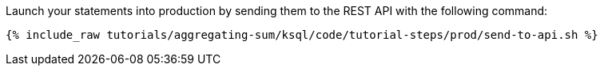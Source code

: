 Launch your statements into production by sending them to the REST API with the following command:

+++++
<pre class="snippet"><code class="shell">{% include_raw tutorials/aggregating-sum/ksql/code/tutorial-steps/prod/send-to-api.sh %}</code></pre>
+++++
